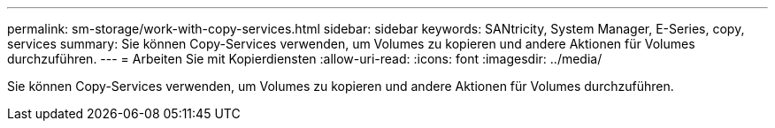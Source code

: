 ---
permalink: sm-storage/work-with-copy-services.html 
sidebar: sidebar 
keywords: SANtricity, System Manager, E-Series, copy, services 
summary: Sie können Copy-Services verwenden, um Volumes zu kopieren und andere Aktionen für Volumes durchzuführen. 
---
= Arbeiten Sie mit Kopierdiensten
:allow-uri-read: 
:icons: font
:imagesdir: ../media/


[role="lead"]
Sie können Copy-Services verwenden, um Volumes zu kopieren und andere Aktionen für Volumes durchzuführen.
